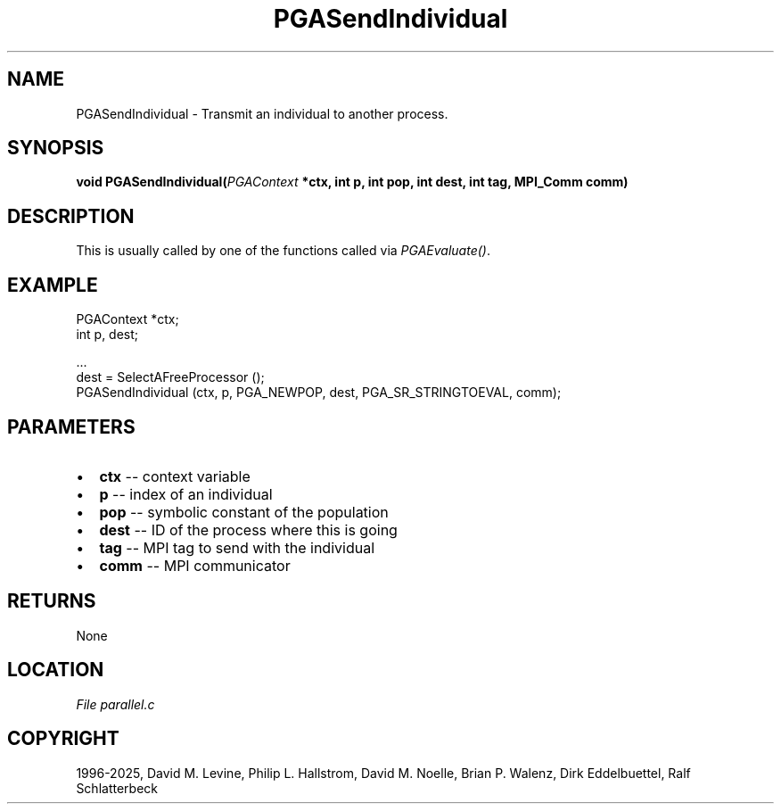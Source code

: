 .\" Man page generated from reStructuredText.
.
.
.nr rst2man-indent-level 0
.
.de1 rstReportMargin
\\$1 \\n[an-margin]
level \\n[rst2man-indent-level]
level margin: \\n[rst2man-indent\\n[rst2man-indent-level]]
-
\\n[rst2man-indent0]
\\n[rst2man-indent1]
\\n[rst2man-indent2]
..
.de1 INDENT
.\" .rstReportMargin pre:
. RS \\$1
. nr rst2man-indent\\n[rst2man-indent-level] \\n[an-margin]
. nr rst2man-indent-level +1
.\" .rstReportMargin post:
..
.de UNINDENT
. RE
.\" indent \\n[an-margin]
.\" old: \\n[rst2man-indent\\n[rst2man-indent-level]]
.nr rst2man-indent-level -1
.\" new: \\n[rst2man-indent\\n[rst2man-indent-level]]
.in \\n[rst2man-indent\\n[rst2man-indent-level]]u
..
.TH "PGASendIndividual" "3" "2025-04-19" "" "PGAPack"
.SH NAME
PGASendIndividual \- Transmit an individual to another process. 
.SH SYNOPSIS
.B void PGASendIndividual(\fI\%PGAContext\fP *ctx, int p, int pop, int dest, int tag, MPI_Comm comm) 
.sp
.SH DESCRIPTION
.sp
This is usually called by one of the functions called via
\fI\%PGAEvaluate()\fP\&.
.SH EXAMPLE
.sp
.EX
PGAContext *ctx;
int p, dest;

\&...
dest = SelectAFreeProcessor ();
PGASendIndividual (ctx, p, PGA_NEWPOP, dest, PGA_SR_STRINGTOEVAL, comm);
.EE

 
.SH PARAMETERS
.IP \(bu 2
\fBctx\fP \-\- context variable 
.IP \(bu 2
\fBp\fP \-\- index of an individual 
.IP \(bu 2
\fBpop\fP \-\- symbolic constant of the population 
.IP \(bu 2
\fBdest\fP \-\- ID of the process where this is going 
.IP \(bu 2
\fBtag\fP \-\- MPI tag to send with the individual 
.IP \(bu 2
\fBcomm\fP \-\- MPI communicator 
.SH RETURNS
None
.SH LOCATION
\fI\%File parallel.c\fP
.SH COPYRIGHT
1996-2025, David M. Levine, Philip L. Hallstrom, David M. Noelle, Brian P. Walenz, Dirk Eddelbuettel, Ralf Schlatterbeck
.\" Generated by docutils manpage writer.
.
